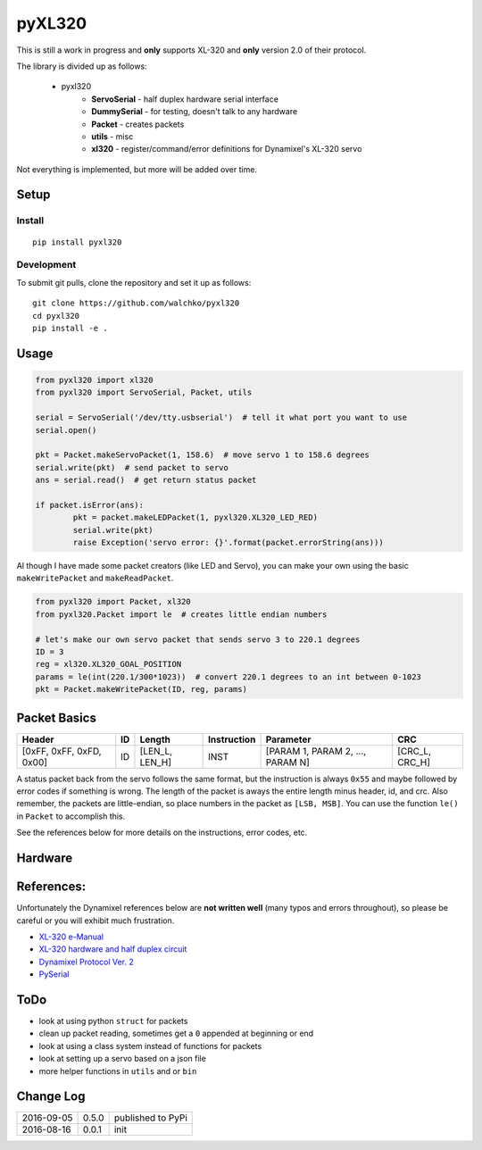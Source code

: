 pyXL320
=========

.. image:: https://landscape.io/github/walchko/pyxl320/master/landscape.svg?style=flat
   :target: https://landscape.io/github/walchko/pyxl320/master
   :alt: Code Health
.. image:: https://img.shields.io/pypi/v/pyxl320.svg
    :target: https://pypi.python.org/pypi/pyxl320/
    :alt: Latest Version
.. image:: https://img.shields.io/pypi/dm/pyxl320.svg
    :target: https://pypi.python.org/pypi/pyxl320/
    :alt: Downloads
.. image:: https://img.shields.io/pypi/l/pyxl320.svg
    :target: https://pypi.python.org/pypi/pyxl320/
    :alt: License

This is still a work in progress and **only** supports XL-320 and **only**
version 2.0 of their protocol.

.. image:: https://raw.githubusercontent.com/walchko/pyxl320/master/pics/xl-320.jpg
	:align: center

The library is divided up as follows:

 - pyxl320
 	- **ServoSerial** - half duplex hardware serial interface
	- **DummySerial** - for testing, doesn't talk to any hardware
	- **Packet** - creates packets
	- **utils** - misc
	- **xl320** - register/command/error definitions for Dynamixel's XL-320 servo

Not everything is implemented, but more will be added over time.

Setup
--------

Install
~~~~~~~~~~~~~

::

	pip install pyxl320

Development
~~~~~~~~~~~~~

To submit git pulls, clone the repository and set it up as follows:

::

	git clone https://github.com/walchko/pyxl320
	cd pyxl320
	pip install -e .

Usage
--------

.. code:: python

	from pyxl320 import xl320
	from pyxl320 import ServoSerial, Packet, utils

	serial = ServoSerial('/dev/tty.usbserial')  # tell it what port you want to use
	serial.open()

	pkt = Packet.makeServoPacket(1, 158.6)  # move servo 1 to 158.6 degrees
	serial.write(pkt)  # send packet to servo
	ans = serial.read()  # get return status packet

	if packet.isError(ans):
		pkt = packet.makeLEDPacket(1, pyxl320.XL320_LED_RED)
		serial.write(pkt)
		raise Exception('servo error: {}'.format(packet.errorString(ans)))

Al though I have made some packet creators (like LED and Servo), you can make
your own using the basic ``makeWritePacket`` and ``makeReadPacket``.

.. code:: python

	from pyxl320 import Packet, xl320
	from pyxl320.Packet import le  # creates little endian numbers

	# let's make our own servo packet that sends servo 3 to 220.1 degrees
	ID = 3
	reg = xl320.XL320_GOAL_POSITION
	params = le(int(220.1/300*1023))  # convert 220.1 degrees to an int between 0-1023
	pkt = Packet.makeWritePacket(ID, reg, params)


Packet Basics
---------------

======================== === ============== =========== ================================ ===============
Header                   ID  Length         Instruction Parameter                        CRC
======================== === ============== =========== ================================ ===============
[0xFF, 0xFF, 0xFD, 0x00] ID  [LEN_L, LEN_H] INST        [PARAM 1, PARAM 2, ..., PARAM N] [CRC_L, CRC_H]
======================== === ============== =========== ================================ ===============

A status packet back from the servo follows the same format, but the instruction
is always ``0x55`` and maybe followed by error codes if something is wrong.
The length of the packet is aways the entire length minus header, id, and crc.
Also remember, the packets are little-endian, so place numbers in the packet
as ``[LSB, MSB]``. You can use the function ``le()`` in ``Packet`` to accomplish
this.

See the references below for more details on the instructions, error codes, etc.

Hardware
---------

.. image:: https://raw.githubusercontent.com/walchko/pyxl320/master/pics/xl320_2.png
	:align: center

.. image:: https://raw.githubusercontent.com/walchko/pyxl320/master/pics/circuit.png
	:align: center

References:
-------------

Unfortunately the Dynamixel references below are **not written well** (many typos
and errors throughout), so please be careful or you will exhibit much frustration.

- `XL-320 e-Manual <http://support.robotis.com/en/product/dynamixel/x_series/xl-320.htm>`_
- `XL-320 hardware and half duplex circuit <http://support.robotis.com/en/product/dynamixel/xl-320.htm>`_
- `Dynamixel Protocol Ver. 2 <http://support.robotis.com/en/product/dynamixel_pro/communication/instruction_status_packet.htm>`_
- `PySerial <http://pyserial.readthedocs.io/en/latest/index.html>`_

ToDo
------

- look at using python ``struct`` for packets
- clean up packet reading, sometimes get a ``0`` appended at beginning or end
- look at using a class system instead of functions for packets
- look at setting up a servo based on a json file
- more helper functions in ``utils`` and or ``bin``

Change Log
-------------

========== ======= =============================
2016-09-05 0.5.0   published to PyPi
2016-08-16 0.0.1   init
========== ======= =============================
